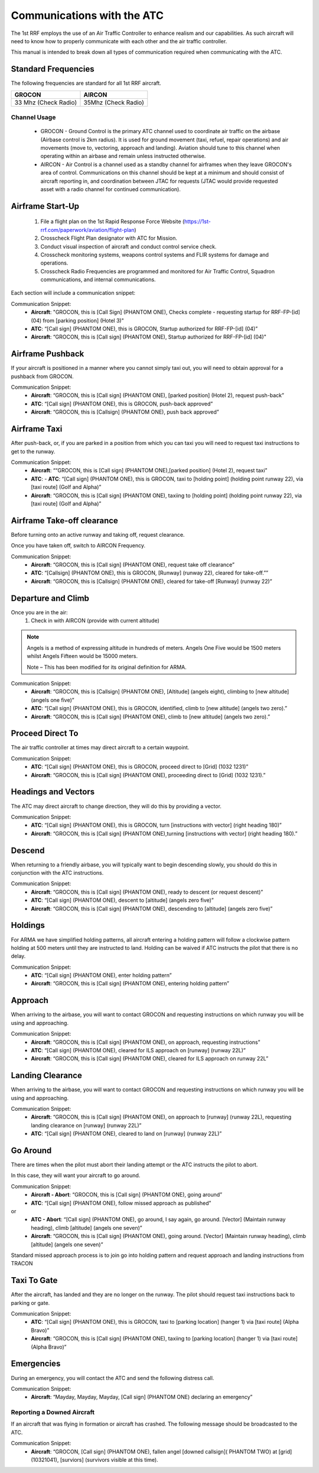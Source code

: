 Communications with the ATC
=====================================

The 1st RRF employs the use of an Air Traffic Controller to enhance realism and our capabilities. As such aircraft will need to know how to properly communicate with each other and the air traffic controller.

This manual is intended to break down all types of communication required when communicating with the ATC.

Standard Frequencies
--------
The following frequencies are standard for all 1st RRF aircraft.

+--------------------------+----------------------+
| GROCON                   | AIRCON               |
+==========================+======================+
| 33 Mhz (Check Radio)     | 35Mhz (Check Radio)  |
+--------------------------+----------------------+


Channel Usage
~~~~~~~~~~~~~~~

    - GROCON - Ground Control is the primary ATC channel used to coordinate air traffic on the airbase (Airbase control is 2km radius). It is used for ground movement (taxi, refuel, repair operations) and air movements (move to, vectoring, approach and landing). Aviation should tune to this channel when operating within an airbase and remain unless instructed otherwise.
    - AIRCON - Air Control is a channel used as a standby channel for airframes when they leave GROCON's area of control. Communications on this channel should be kept at a minimum and should consist of aircraft reporting in, and coordination between JTAC for requests (JTAC would provide requested asset with a radio channel for continued communication).


Airframe Start-Up
--------
    1. File a flight plan on the 1st Rapid Response Force Website (https://1st-rrf.com/paperwork/aviation/flight-plan)
    2. Crosscheck Flight Plan designator with ATC for Mission.
    3. Conduct visual inspection of aircraft and conduct control service check.
    4. Crosscheck monitoring systems, weapons control systems and FLIR systems for damage and operations.
    5. Crosscheck Radio Frequencies are programmed and monitored for Air Traffic Control, Squadron communications, and internal communications.

Each section will include a communication snippet:

Communication Snippet:
    - **Aircraft**: "GROCON, this is [Call Sign] (PHANTOM ONE), Checks complete - requesting startup for RRF-FP-[id] (04) from [parking position] (Hotel 3)"
    - **ATC**: “[Call sign] (PHANTOM ONE), this is GROCON, Startup authorized for RRF-FP-[id] (04)”
    - **Aircraft**: “GROCON, this is [Call sign] (PHANTOM ONE), Startup authorized for RRF-FP-[id] (04)"

Airframe Pushback
--------
If your aircraft is positioned in a manner where you cannot simply taxi out, you will need to obtain approval for a pushback from GROCON.

Communication Snippet:
    - **Aircraft**: “GROCON, this is [Call sign] (PHANTOM ONE), [parked position] (Hotel 2), request push-back”
    - **ATC**: “[Call sign] (PHANTOM ONE), this is GROCON, push-back approved”
    - **Aircraft**: “GROCON, this is [Callsign] (PHANTOM ONE), push back approved”

Airframe Taxi
--------
After push-back, or, if you are parked in a position from which you can taxi you will need to request taxi instructions to get to the runway.

Communication Snippet:
    - **Aircraft**: ““GROCON, this is [Call sign] (PHANTOM ONE),[parked position] (Hotel 2), request taxi”
    - **ATC**:     - **ATC**: “[Call sign] (PHANTOM ONE), this is GROCON, taxi to [holding point] (holding point runway 22), via [taxi route] (Golf and Alpha)”
    - **Aircraft**: “GROCON, this is [Call sign] (PHANTOM ONE), taxiing to [holding point] (holding point runway 22), via [taxi route] (Golf and Alpha)”

Airframe Take-off clearance
--------
Before turning onto an active runway and taking off, request clearance.

Once you have taken off, switch to AIRCON Frequency.

Communication Snippet:
    - **Aircraft**: “GROCON, this is [Call sign] (PHANTOM ONE), request take off clearance”
    - **ATC**: “[Callsign] (PHANTOM ONE), this is GROCON, [Runway] (runway 22), cleared for take-off.””
    - **Aircraft**: “GROCON, this is [Callsign] (PHANTOM ONE), cleared for take-off [Runway] (runway 22)”

Departure and Climb
--------
Once you are in the air:
    1. Check in with AIRCON (provide with current altitude)
.. note::

  Angels is a method of expressing altitude in hundreds of meters. Angels One Five would be 1500 meters whilst Angels Fifteen would be 15000 meters.

  Note – This has been modified for its original definition for ARMA.  

Communication Snippet:
    - **Aircraft**: “GROCON, this is [Callsign] (PHANTOM ONE), [Altitude] (angels eight), climbing to [new altitude] (angels one five)”
    - **ATC**: “[Call sign] (PHANTOM ONE), this is GROCON, identified, climb to [new altitude] (angels two zero).”
    - **Aircraft**: “GROCON, this is [Call sign] (PHANTOM ONE), climb to [new altitude] (angels two zero).”

Proceed Direct To
--------
The air traffic controller at times may direct aircraft to a certain waypoint.

Communication Snippet:
    - **ATC**: “[Call sign] (PHANTOM ONE), this is GROCON, proceed direct to [Grid] (1032 1231)”
    - **Aircraft**: “GROCON, this is [Call sign] (PHANTOM ONE), proceeding direct to [Grid] (1032 1231).”

Headings and Vectors
--------
The ATC may direct aircraft to change direction, they will do this by providing a vector.

Communication Snippet:
    - **ATC**: “[Call sign] (PHANTOM ONE), this is GROCON, turn [instructions with vector] (right heading 180)”
    - **Aircraft**: “GROCON, this is [Call sign] (PHANTOM ONE),turning [instructions with vector] (right heading 180).”

Descend
--------
When returning to a friendly airbase, you will typically want to begin descending slowly, you should do this in conjunction with the ATC instructions.

Communication Snippet:
    - **Aircraft**: “GROCON, this is [Call sign] (PHANTOM ONE), ready to descent (or request descent)”
    - **ATC**: “[Call sign] (PHANTOM ONE), descent to [altitude] (angels zero five)”
    - **Aircraft**: “GROCON, this is [Call sign] (PHANTOM ONE), descending to [altitude] (angels zero five)”

Holdings
--------
For ARMA we have simplified holding patterns, all aircraft entering a holding pattern will follow a clockwise pattern holding at 500 meters until they are instructed to land. Holding can be waived if ATC instructs the pilot that there is no delay.

Communication Snippet:
    - **ATC**: “[Call sign] (PHANTOM ONE), enter holding pattern”
    - **Aircraft**: “GROCON, this is [Call sign] (PHANTOM ONE), entering holding pattern”

Approach
--------
When arriving to the airbase, you will want to contact GROCON and requesting instructions on which runway you will be using and approaching.

Communication Snippet:
    - **Aircraft**: “GROCON, this is [Call sign] (PHANTOM ONE), on approach, requesting instructions”
    - **ATC**: “[Call sign] (PHANTOM ONE), cleared for ILS approach on [runway] (runway 22L)”
    - **Aircraft**: “GROCON, this is [Call sign] (PHANTOM ONE), cleared for ILS approach on runway 22L”

Landing Clearance
--------
When arriving to the airbase, you will want to contact GROCON and requesting instructions on which runway you will be using and approaching.

Communication Snippet:
    - **Aircraft**: “GROCON, this is [Call sign] (PHANTOM ONE), on approach to [runway] (runway 22L), requesting landing clearance on [runway] (runway 22L)”
    - **ATC**: “[Call sign] (PHANTOM ONE), cleared to land on [runway] (runway 22L)”

Go Around
--------
There are times when the pilot must abort their landing attempt or the ATC instructs the pilot to abort.

In this case, they will want your aircraft to go around.

Communication Snippet:
    - **Aircraft - Abort**: “GROCON, this is [Call sign] (PHANTOM ONE), going around”
    - **ATC**: “[Call sign] (PHANTOM ONE), follow missed approach as published”
or 
    - **ATC - Abort**: “[Call sign] (PHANTOM ONE), go around, I say again, go around. [Vector] (Maintain runway heading), climb [altitude] (angels one seven)”
    - **Aircraft**: “GROCON, this is [Call sign] (PHANTOM ONE), going around. [Vector] (Maintain runway heading), climb [altitude] (angels one seven)”

Standard missed approach process is to join go into holding pattern and request approach and landing instructions from TRACON

Taxi To Gate
--------
After the aircraft, has landed and they are no longer on the runway. The pilot should request taxi instructions back to parking or gate.

Communication Snippet:
    - **ATC**: “[Call sign] (PHANTOM ONE), this is GROCON, taxi to [parking location] (hanger 1) via [taxi route] (Alpha Bravo)”
    - **Aircraft**: “GROCON, this is [Call sign] (PHANTOM ONE), taxiing to [parking location] (hanger 1) via [taxi route] (Alpha Bravo)”

Emergencies
--------
During an emergency, you will contact the ATC and send the following distress call.

Communication Snippet:
    - **Aircraft**: “Mayday, Mayday, Mayday, [Call sign] (PHANTOM ONE) declaring an emergency”

Reporting a Downed Aircraft
~~~~~~~~~~
If an aircraft that was flying in formation or aircraft has crashed. The following message should be broadcasted to the ATC.

Communication Snippet:
    - **Aircraft**: “GROCON, [Call sign] (PHANTOM ONE), fallen angel [downed callsign]( PHANTOM TWO) at [grid] (10321041), [surviors] (survivors visible at this time).